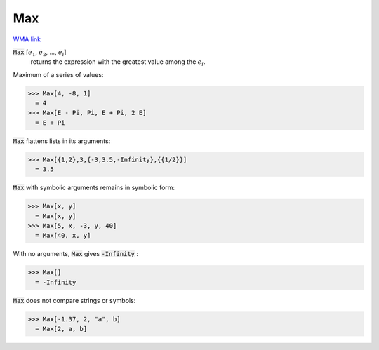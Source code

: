Max
===

`WMA link <https://reference.wolfram.com/language/ref/Max.html>`_


:code:`Max` [:math:`e_1`, :math:`e_2`, ..., :math:`e_i`]
    returns the expression with the greatest value among the :math:`e_i`.





Maximum of a series of values:

>>> Max[4, -8, 1]
  = 4
>>> Max[E - Pi, Pi, E + Pi, 2 E]
  = E + Pi

:code:`Max`  flattens lists in its arguments:

>>> Max[{1,2},3,{-3,3.5,-Infinity},{{1/2}}]
  = 3.5

:code:`Max`  with symbolic arguments remains in symbolic form:

>>> Max[x, y]
  = Max[x, y]
>>> Max[5, x, -3, y, 40]
  = Max[40, x, y]

With no arguments, :code:`Max`  gives :code:`-Infinity` :

>>> Max[]
  = -Infinity

:code:`Max`  does not compare strings or symbols:

>>> Max[-1.37, 2, "a", b]
  = Max[2, a, b]
